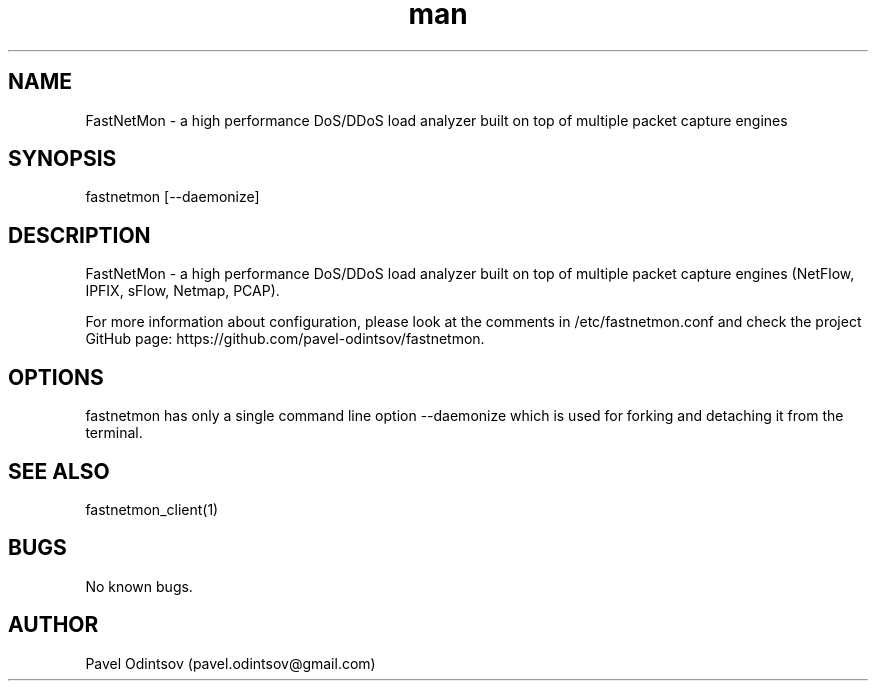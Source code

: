 .\" Manpage for fastnetmon.
.\" Contact pavel.odintsov@gmail.com to correct errors or typos.
.TH man 1 "04 Jun 2015" "1.1.2" "fastnetmon man page"
.SH NAME
FastNetMon \- a high performance DoS/DDoS load analyzer built on top of multiple packet capture engines
.SH SYNOPSIS
fastnetmon [--daemonize]
.SH DESCRIPTION
FastNetMon - a high performance DoS/DDoS load analyzer built on top of multiple packet capture engines (NetFlow, IPFIX, sFlow, Netmap, PCAP).

For more information about configuration, please look at the comments in /etc/fastnetmon.conf and check the project GitHub page: https://github.com/pavel-odintsov/fastnetmon.
.SH OPTIONS
fastnetmon has only a single command line option --daemonize which is used for forking and detaching it from the terminal.
.SH SEE ALSO
fastnetmon_client(1)
.SH BUGS
No known bugs.
.SH AUTHOR
Pavel Odintsov (pavel.odintsov@gmail.com)
